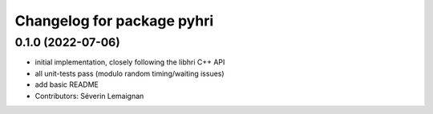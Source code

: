 ^^^^^^^^^^^^^^^^^^^^^^^^^^^
Changelog for package pyhri
^^^^^^^^^^^^^^^^^^^^^^^^^^^

0.1.0 (2022-07-06)
------------------
* initial implementation, closely following the libhri C++ API
* all unit-tests pass (modulo random timing/waiting issues)
* add basic README
* Contributors: Séverin Lemaignan
